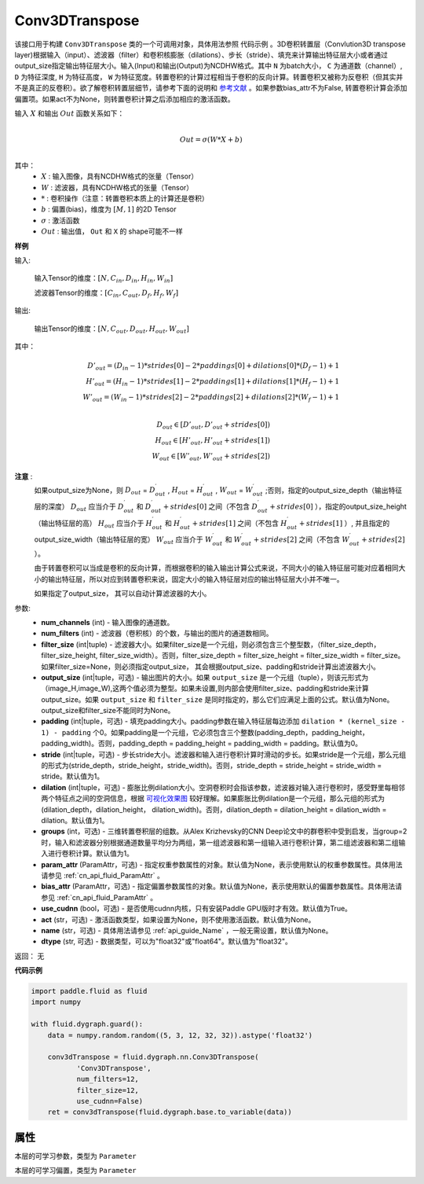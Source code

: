 .. _cn_api_fluid_dygraph_Conv3DTranspose:

Conv3DTranspose
-------------------------------

.. py:class:: paddle.fluid.dygraph.Conv3DTranspose(num_channels, num_filters, filter_size, output_size=None, padding=0, stride=1, dilation=1, groups=None, param_attr=None, bias_attr=None, use_cudnn=True, act=None, name=None, dtype="float32")





该接口用于构建 ``Conv3DTranspose`` 类的一个可调用对象，具体用法参照 ``代码示例`` 。3D卷积转置层（Convlution3D transpose layer)根据输入（input）、滤波器（filter）和卷积核膨胀（dilations）、步长（stride）、填充来计算输出特征层大小或者通过output_size指定输出特征层大小。输入(Input)和输出(Output)为NCDHW格式。其中 ``N`` 为batch大小， ``C`` 为通道数（channel）, ``D``  为特征深度, ``H`` 为特征高度， ``W`` 为特征宽度。转置卷积的计算过程相当于卷积的反向计算。转置卷积又被称为反卷积（但其实并不是真正的反卷积）。欲了解卷积转置层细节，请参考下面的说明和 参考文献_ 。如果参数bias_attr不为False, 转置卷积计算会添加偏置项。如果act不为None，则转置卷积计算之后添加相应的激活函数。


.. _参考文献: https://arxiv.org/abs/1603.07285

输入 :math:`X` 和输出 :math:`Out` 函数关系如下：

.. math::
                        \\Out=\sigma (W*X+b)\\

其中：
    -  :math:`X` : 输入图像，具有NCDHW格式的张量（Tensor）

    -  :math:`W` : 滤波器，具有NCDHW格式的张量（Tensor）

    -  :math:`*` : 卷积操作（注意：转置卷积本质上的计算还是卷积）

    -  :math:`b` : 偏置(bias)，维度为 :math:`[M,1]` 的2D Tensor

    -  :math:`σ` : 激活函数

    -  :math:`Out` : 输出值， ``Out`` 和 ``X`` 的 shape可能不一样


**样例**

输入:

    输入Tensor的维度：:math:`[N,C_{in}, D_{in}, H_{in}, W_{in}]`

    滤波器Tensor的维度：:math:`[C_{in}, C_{out}, D_f, H_f, W_f]`



输出:

    输出Tensor的维度：:math:`[N,C_{out}, D_{out}, H_{out}, W_{out}]`


其中：

.. math::
    D'_{out}=(D_{in}-1)*strides[0]-2*paddings[0]+dilations[0]*(D_f-1)+1 \\
    H'_{out}=(H_{in}-1)*strides[1]-2*paddings[1]+dilations[1]*(H_f-1)+1 \\
    W'_{out}=(W_{in}-1)*strides[2]-2*paddings[2]+dilations[2]*(W_f-1)+1 \\
.. math::
    D_{out}\in[D'_{out},D'_{out} + strides[0]) \\
    H_{out}\in[H'_{out},H'_{out} + strides[1]) \\
    W_{out}\in[W'_{out},W'_{out} + strides[2]) 


**注意** :
    如果output_size为None，则 :math:`D_{out}` = :math:`D^\prime_{out}` , :math:`H_{out}` = :math:`H^\prime_{out}` , :math:`W_{out}` = :math:`W^\prime_{out}` ;否则，指定的output_size_depth（输出特征层的深度） :math:`D_{out}` 应当介于 :math:`D^\prime_{out}` 和 :math:`D^\prime_{out} + strides[0]` 之间（不包含 :math:`D^\prime_{out} + strides[0]` ），指定的output_size_height（输出特征层的高） :math:`H_{out}` 应当介于 :math:`H^\prime_{out}` 和 :math:`H^\prime_{out} + strides[1]` 之间（不包含 :math:`H^\prime_{out} + strides[1]` ）, 并且指定的output_size_width（输出特征层的宽） :math:`W_{out}` 应当介于 :math:`W^\prime_{out}` 和 :math:`W^\prime_{out} + strides[2]` 之间（不包含 :math:`W^\prime_{out} + strides[2]` ）。 

    由于转置卷积可以当成是卷积的反向计算，而根据卷积的输入输出计算公式来说，不同大小的输入特征层可能对应着相同大小的输出特征层，所以对应到转置卷积来说，固定大小的输入特征层对应的输出特征层大小并不唯一。

    如果指定了output_size， 其可以自动计算滤波器的大小。


参数:
      - **num_channels** (int) - 输入图像的通道数。
      - **num_filters** (int) - 滤波器（卷积核）的个数，与输出的图片的通道数相同。
      - **filter_size** (int|tuple) - 滤波器大小。如果filter_size是一个元组，则必须包含三个整型数，（filter_size_depth，filter_size_height, filter_size_width）。否则，filter_size_depth = filter_size_height = filter_size_width = filter_size。如果filter_size=None，则必须指定output_size， 其会根据output_size、padding和stride计算出滤波器大小。
      - **output_size** (int|tuple，可选) - 输出图片的大小。如果 ``output_size`` 是一个元组（tuple），则该元形式为（image_H,image_W),这两个值必须为整型。如果未设置,则内部会使用filter_size、padding和stride来计算output_size。如果 ``output_size`` 和 ``filter_size`` 是同时指定的，那么它们应满足上面的公式。默认值为None。output_size和filter_size不能同时为None。
      - **padding** (int|tuple，可选) - 填充padding大小。padding参数在输入特征层每边添加 ``dilation * (kernel_size - 1) - padding`` 个0。如果padding是一个元组，它必须包含三个整数(padding_depth，padding_height，padding_width)。否则，padding_depth = padding_height = padding_width = padding。默认值为0。
      - **stride** (int|tuple，可选) - 步长stride大小。滤波器和输入进行卷积计算时滑动的步长。如果stride是一个元组，那么元组的形式为(stride_depth，stride_height，stride_width)。否则，stride_depth = stride_height = stride_width = stride。默认值为1。
      - **dilation** (int|tuple，可选) - 膨胀比例dilation大小。空洞卷积时会指该参数，滤波器对输入进行卷积时，感受野里每相邻两个特征点之间的空洞信息，根据  `可视化效果图  <https://github.com/vdumoulin/conv_arithmetic/blob/master/README.md>`_  较好理解。如果膨胀比例dilation是一个元组，那么元组的形式为(dilation_depth，dilation_height， dilation_width)。否则，dilation_depth = dilation_height = dilation_width = dilation。默认值为1。
      - **groups** (int，可选) - 三维转置卷积层的组数。从Alex Krizhevsky的CNN Deep论文中的群卷积中受到启发，当group=2时，输入和滤波器分别根据通道数量平均分为两组，第一组滤波器和第一组输入进行卷积计算，第二组滤波器和第二组输入进行卷积计算。默认值为1。
      - **param_attr** (ParamAttr，可选) - 指定权重参数属性的对象。默认值为None，表示使用默认的权重参数属性。具体用法请参见 :ref:`cn_api_fluid_ParamAttr` 。
      - **bias_attr** (ParamAttr，可选) - 指定偏置参数属性的对象。默认值为None，表示使用默认的偏置参数属性。具体用法请参见 :ref:`cn_api_fluid_ParamAttr` 。
      - **use_cudnn** (bool，可选) - 是否使用cudnn内核，只有安装Paddle GPU版时才有效。默认值为True。
      - **act** (str，可选) -  激活函数类型，如果设置为None，则不使用激活函数。默认值为None。
      - **name** (str，可选) - 具体用法请参见 :ref:`api_guide_Name` ，一般无需设置，默认值为None。
      - **dtype** (str, 可选) - 数据类型，可以为"float32"或"float64"。默认值为"float32"。


返回： 无

**代码示例**

..  code-block:: python

    import paddle.fluid as fluid
    import numpy

    with fluid.dygraph.guard():
        data = numpy.random.random((5, 3, 12, 32, 32)).astype('float32')

        conv3dTranspose = fluid.dygraph.nn.Conv3DTranspose(
               'Conv3DTranspose',
               num_filters=12,
               filter_size=12,
               use_cudnn=False)
        ret = conv3dTranspose(fluid.dygraph.base.to_variable(data))

属性
::::::::::::
.. py:attribute:: weight

本层的可学习参数，类型为 ``Parameter``

.. py:attribute:: bias

本层的可学习偏置，类型为 ``Parameter``



